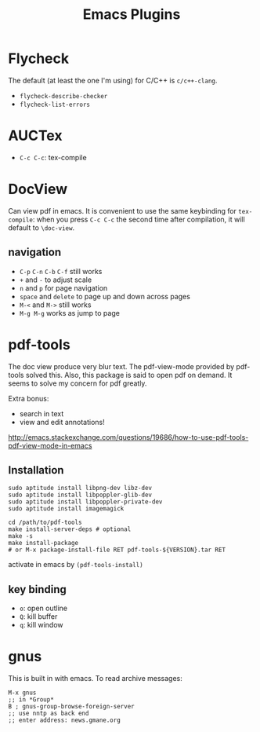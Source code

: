 #+TITLE: Emacs Plugins

* Flycheck
The default (at least the one I'm using) for C/C++ is =c/c++-clang=.

- =flycheck-describe-checker=
- =flycheck-list-errors=


* AUCTex
- =C-c C-c=: tex-compile

* DocView
Can view pdf in emacs. It is convenient to use the same keybinding for =tex-compile=:
when you press =C-c C-c= the second time after compilation, it will default to =\doc-view=.

** navigation
- =C-p= =C-n= =C-b= =C-f= still works
- =+= and =-= to adjust scale
- =n= and =p= for page navigation
- =space= and =delete= to page up and down across pages
- =M-<= and =M->= still works
- =M-g M-g= works as jump to page

* pdf-tools
The doc view produce very blur text. The pdf-view-mode provided by pdf-tools solved this.
Also, this package is said to open pdf on demand. It seems to solve my concern for pdf greatly.

Extra bonus:
- search in text
- view and edit annotations!


http://emacs.stackexchange.com/questions/19686/how-to-use-pdf-tools-pdf-view-mode-in-emacs


** Installation

#+BEGIN_EXAMPLE
sudo aptitude install libpng-dev libz-dev 
sudo aptitude install libpoppler-glib-dev 
sudo aptitude install libpoppler-private-dev
sudo aptitude install imagemagick
#+END_EXAMPLE

#+BEGIN_EXAMPLE
cd /path/to/pdf-tools
make install-server-deps # optional
make -s
make install-package
# or M-x package-install-file RET pdf-tools-${VERSION}.tar RET
#+END_EXAMPLE

activate in emacs by =(pdf-tools-install)=


** key binding
- =o=: open outline
- =Q=: kill buffer
- =q=: kill window

* gnus
This is built in with emacs.
To read archive messages:

#+BEGIN_EXAMPLE
M-x gnus
;; in *Group*
B ; gnus-group-browse-foreign-server
;; use nntp as back end
;; enter address: news.gmane.org
#+END_EXAMPLE
